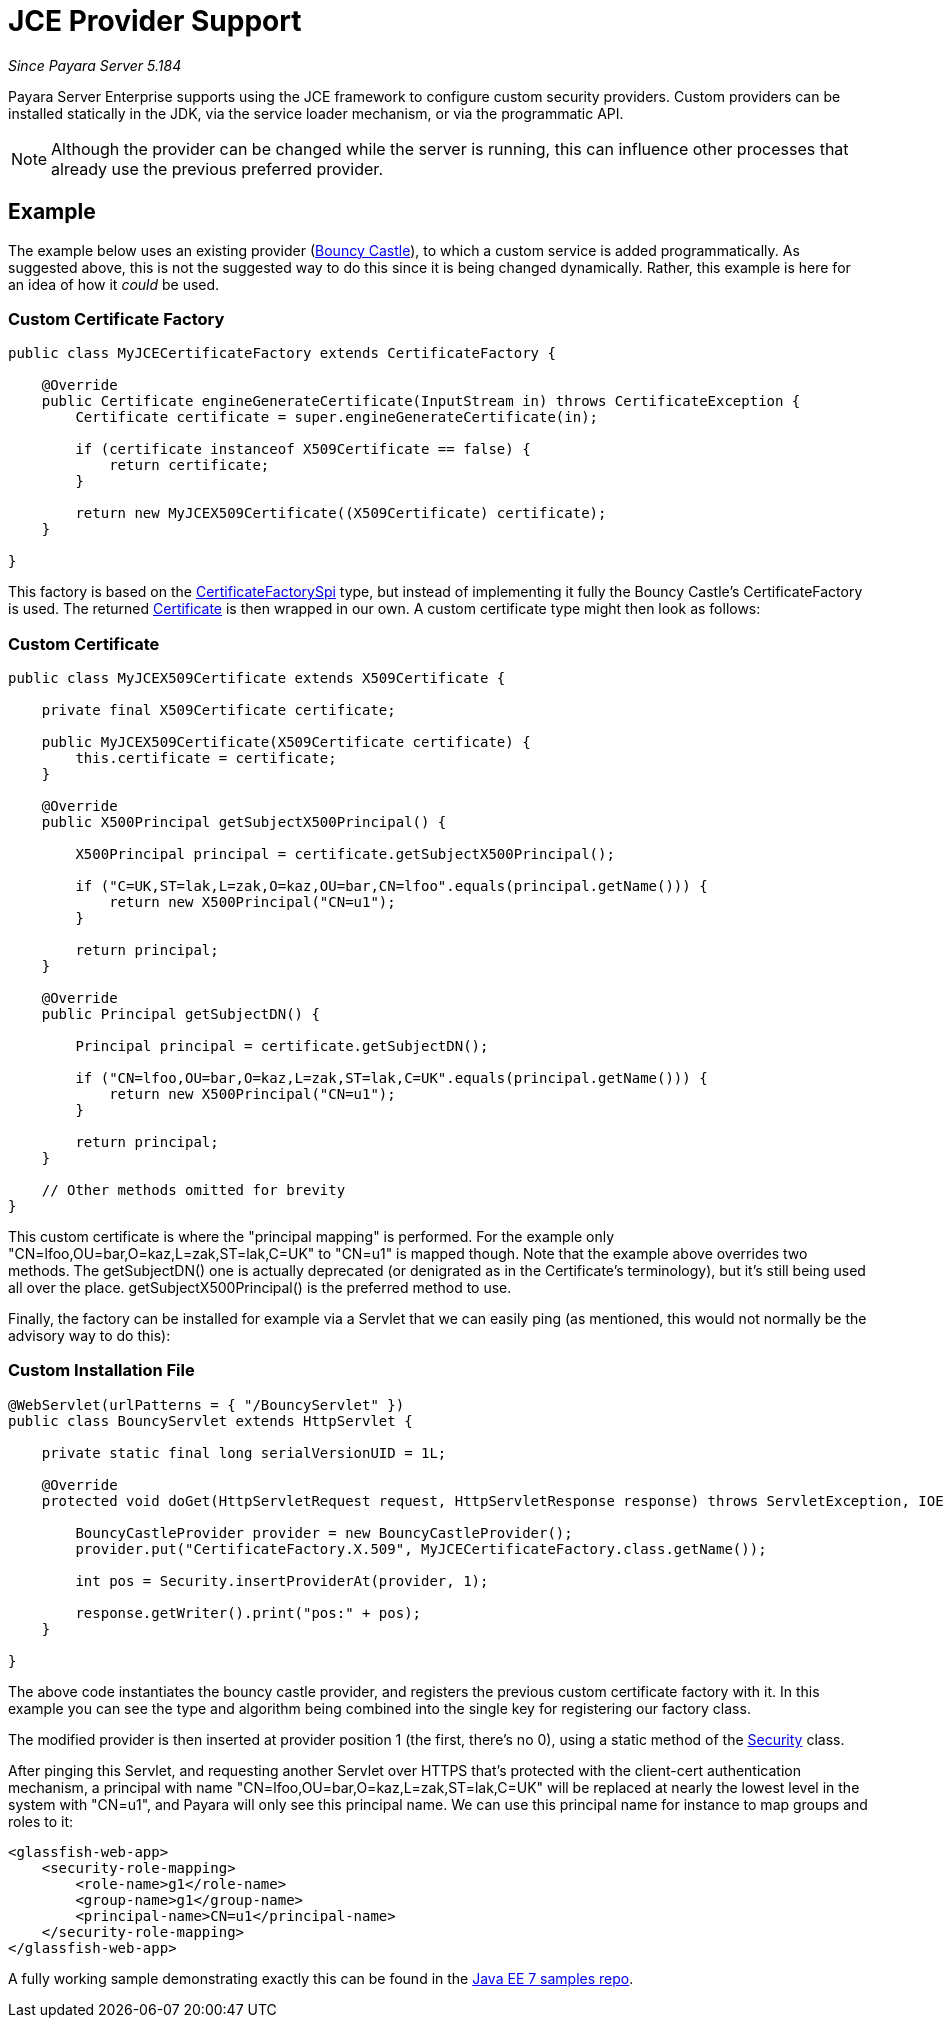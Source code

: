 [[jce-provider-support]]
= JCE Provider Support

_Since Payara Server 5.184_

Payara Server Enterprise supports using the JCE framework to configure custom security providers. Custom providers can be installed statically in the JDK, via the service loader mechanism, or via the programmatic API.

NOTE: Although the provider can be changed while the server is running, this can influence other processes that already use the previous preferred provider.


[[example]]
== Example

The example below uses an existing provider (https://bouncycastle.org/[Bouncy Castle]), to which a custom service is added programmatically. As suggested above, this is not the suggested way to do this since it is being changed dynamically. Rather, this example is here for an idea of how it _could_ be used.

[[custom-certificate-factory]]
=== Custom Certificate Factory

[source, java]
----
public class MyJCECertificateFactory extends CertificateFactory {
 
    @Override
    public Certificate engineGenerateCertificate(InputStream in) throws CertificateException {
        Certificate certificate = super.engineGenerateCertificate(in);
 
        if (certificate instanceof X509Certificate == false) {
            return certificate;
        }
 
        return new MyJCEX509Certificate((X509Certificate) certificate);
    }
 
}
----


This factory is based on the https://docs.oracle.com/en/java/javase/11/docs/api/java.base/java/security/cert/CertificateFactorySpi.html[CertificateFactorySpi] type, but instead of implementing it fully the Bouncy Castle's CertificateFactory is used. The returned https://docs.oracle.com/en/java/javase/11/docs/api/java.base/java/security/cert/Certificate.html[Certificate] is then wrapped in our own. A custom certificate type might then look as follows:


[[custom-certificate]]
=== Custom Certificate

[source, java]
----
public class MyJCEX509Certificate extends X509Certificate {
 
    private final X509Certificate certificate;
 
    public MyJCEX509Certificate(X509Certificate certificate) {
        this.certificate = certificate;
    }
     
    @Override
    public X500Principal getSubjectX500Principal() {
         
        X500Principal principal = certificate.getSubjectX500Principal();
 
        if ("C=UK,ST=lak,L=zak,O=kaz,OU=bar,CN=lfoo".equals(principal.getName())) {
            return new X500Principal("CN=u1");
        }
         
        return principal;
    }
     
    @Override
    public Principal getSubjectDN() {
         
        Principal principal = certificate.getSubjectDN();
 
        if ("CN=lfoo,OU=bar,O=kaz,L=zak,ST=lak,C=UK".equals(principal.getName())) {
            return new X500Principal("CN=u1");
        }
         
        return principal;
    }
 
    // Other methods omitted for brevity
}
----

This custom certificate is where the "principal mapping" is performed. For the example only "CN=lfoo,OU=bar,O=kaz,L=zak,ST=lak,C=UK" to "CN=u1" is mapped though. Note that the example above overrides two methods. The getSubjectDN() one is actually deprecated (or denigrated as in the Certificate's terminology), but it's still being used all over the place. getSubjectX500Principal() is the preferred method to use.

Finally, the factory can be installed for example via a Servlet that we can easily ping (as mentioned, this would not normally be the advisory way to do this):

[[custom-install-file]]
=== Custom Installation File

[source, java]
----
@WebServlet(urlPatterns = { "/BouncyServlet" })
public class BouncyServlet extends HttpServlet {
 
    private static final long serialVersionUID = 1L;
 
    @Override
    protected void doGet(HttpServletRequest request, HttpServletResponse response) throws ServletException, IOException {
         
        BouncyCastleProvider provider = new BouncyCastleProvider();
        provider.put("CertificateFactory.X.509", MyJCECertificateFactory.class.getName());
                 
        int pos = Security.insertProviderAt(provider, 1);
                 
        response.getWriter().print("pos:" + pos);
    }
 
}
----


The above code instantiates the bouncy castle provider, and registers the previous custom certificate factory with it. In this example you can see the type and algorithm being combined into the single key for registering our factory class.

The modified provider is then inserted at provider position 1 (the first, there's no 0), using a static method of the https://docs.oracle.com/en/java/javase/11/docs/api/java.base/java/security/Security.html[Security] class.

After pinging this Servlet, and requesting another Servlet over HTTPS that's protected with the client-cert authentication mechanism, a principal with name "CN=lfoo,OU=bar,O=kaz,L=zak,ST=lak,C=UK"  will be replaced at nearly the lowest level in the system with "CN=u1", and Payara will only see this principal name. We can use this principal name for instance to map groups and roles to it:


[source, xml]
----
<glassfish-web-app>
    <security-role-mapping>
        <role-name>g1</role-name>
        <group-name>g1</group-name>
        <principal-name>CN=u1</principal-name>
    </security-role-mapping>
</glassfish-web-app>
----

A fully working sample demonstrating exactly this can be found in the https://github.com/javaee-samples/javaee7-samples/tree/master/servlet/security-clientcert-jce[Java EE 7 samples repo].